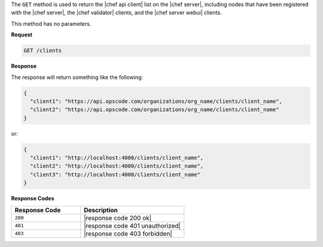 .. The contents of this file are included in multiple topics.
.. This file should not be changed in a way that hinders its ability to appear in multiple documentation sets.

The ``GET`` method is used to return the |chef api client| list on the |chef server|, including nodes that have been registered with the |chef server|, the |chef validator| clients, and the |chef server webui| clients.

This method has no parameters.

**Request**

.. code-block:: xml

   GET /clients

**Response**

The response will return something like the following:

.. code-block:: javascript

   {
     "client1": "https://api.opscode.com/organizations/org_name/clients/client_name",
     "client2": "https://api.opscode.com/organizations/org_name/clients/client_name"
   }

or:

.. code-block:: javascript

   {
     "client1": "http://localhost:4000/clients/client_name",
     "client2": "http://localhost:4000/clients/client_name",
     "client3": "http://localhost:4000/clients/client_name"
   }

**Response Codes**

.. list-table::
   :widths: 200 300
   :header-rows: 1

   * - Response Code
     - Description
   * - ``200``
     - |response code 200 ok|
   * - ``401``
     - |response code 401 unauthorized|
   * - ``403``
     - |response code 403 forbidden|
